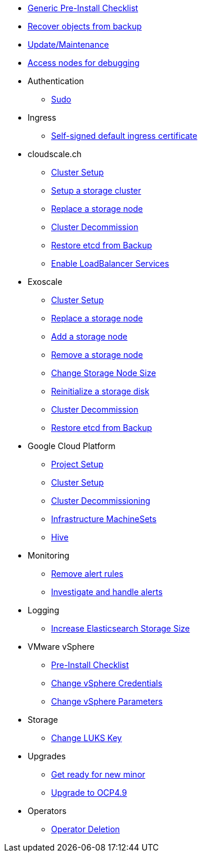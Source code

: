 * xref:oc4:ROOT:how-tos/generic-pre-install-checklist.adoc[Generic Pre-Install Checklist]
* xref:oc4:ROOT:how-tos/recover-from-backup.adoc[Recover objects from backup]
* xref:oc4:ROOT:how-tos/update_maintenance.adoc[Update/Maintenance]
* xref:oc4:ROOT:how-tos/debug-nodes.adoc[Access nodes for debugging]

* Authentication
** xref:oc4:ROOT:how-tos/authentication/sudo.adoc[Sudo]

* Ingress
** xref:oc4:ROOT:how-tos/ingress/self-signed-ingress-cert.adoc[Self-signed default ingress certificate]

* cloudscale.ch
** xref:oc4:ROOT:how-tos/cloudscale/install.adoc[Cluster Setup]
** xref:oc4:ROOT:how-tos/cloudscale/setup-storage-cluster.adoc[Setup a storage cluster]
** xref:oc4:ROOT:how-tos/cloudscale/replace-storage-node.adoc[Replace a storage node]
** xref:oc4:ROOT:how-tos/cloudscale/decommission.adoc[Cluster Decommission]
** xref:oc4:ROOT:how-tos/cloudscale/recover-etcd.adoc[Restore etcd from Backup]
** xref:oc4:ROOT:how-tos/cloudscale/enable-loadbalancer-service.adoc[Enable LoadBalancer Services]

* Exoscale
** xref:oc4:ROOT:how-tos/exoscale/install.adoc[Cluster Setup]
** xref:oc4:ROOT:how-tos/exoscale/replace_storage_node.adoc[Replace a storage node]
** xref:oc4:ROOT:how-tos/exoscale/add_storage_node.adoc[Add a storage node]
** xref:oc4:ROOT:how-tos/exoscale/remove_storage_node.adoc[Remove a storage node]
** xref:oc4:ROOT:how-tos/exoscale/change_storage_node_size.adoc[Change Storage Node Size]
** xref:oc4:ROOT:how-tos/exoscale/reinitialize_storage_disk.adoc[Reinitialize a storage disk]
** xref:oc4:ROOT:how-tos/exoscale/decommission.adoc[Cluster Decommission]
** xref:oc4:ROOT:how-tos/exoscale/recover-etcd.adoc[Restore etcd from Backup]

* Google Cloud Platform
** xref:oc4:ROOT:how-tos/gcp/project.adoc[Project Setup]
** xref:oc4:ROOT:how-tos/gcp/install.adoc[Cluster Setup]
** xref:oc4:ROOT:how-tos/destroy/gcp.adoc[Cluster Decommissioning]
** xref:oc4:ROOT:how-tos/gcp/infrastructure_machineset.adoc[Infrastructure MachineSets]
** xref:oc4:ROOT:how-tos/gcp/hive.adoc[Hive]

* Monitoring
** xref:oc4:ROOT:how-tos/monitoring/remove_rules.adoc[Remove alert rules]
** xref:oc4:ROOT:how-tos/monitoring/handle_alerts.adoc[Investigate and handle alerts]

* Logging
** xref:oc4:ROOT:how-tos/logging/increase-elasticsearch-storage-size.adoc[Increase Elasticsearch Storage Size]

* VMware vSphere
** xref:oc4:ROOT:how-tos/vsphere/pre-install-checklist.adoc[Pre-Install Checklist]
** xref:oc4:ROOT:how-tos/vsphere/change-vsphere-creds.adoc[Change vSphere Credentials]
** xref:oc4:ROOT:how-tos/vsphere/change-vsphere-params.adoc[Change vSphere Parameters]

* Storage
** xref:oc4:ROOT:how-tos/storage/change-luks-key.adoc[Change LUKS Key]

* Upgrades
** xref:oc4:ROOT:how-tos/new_minor.adoc[Get ready for new minor]
** xref:oc4:ROOT:how-tos/update_maintenance/v_4_9.adoc[Upgrade to OCP4.9]

* Operators
** xref:oc4:ROOT:how-tos/operators/operator-deletion.adoc[Operator Deletion]
